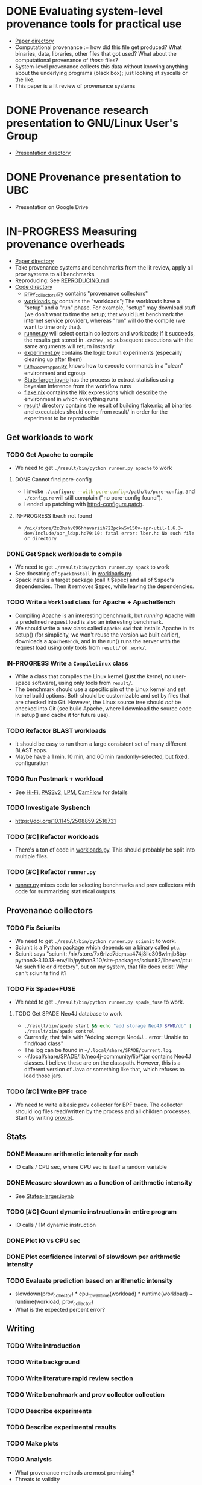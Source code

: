 * DONE Evaluating system-level provenance tools for practical use
- [[file:docs/provenance_overhead][Paper directory]]
- Computational provenance := how did this file get produced? What binaries, data, libraries, other files that got used? What about the computational provenance of /those/ files?
- System-level provenance collects this data without knowing anything about the underlying programs (black box); just looking at syscalls or the like.
- This paper is a lit review of provenance systems

* DONE Provenance research presentation to GNU/Linux User's Group
- [[file:docs/prov_pres/][Presentation directory]]

* DONE Provenance presentation to UBC
- Presentation on Google Drive

* IN-PROGRESS Measuring provenance overheads
- [[file:docs/low_provenance_overhead/][Paper directory]]
- Take provenance systems and benchmarks from the lit review, apply all prov systems to all benchmarks
- Reproducing: See [[file:benchmark/REPRODUCING.md][REPRODUCING.md]]
- [[file:benchmark/][Code directory]]
  - [[file:benchmark/prov_collectors.py][prov_collectors.py]] contains "provenance collectors"
  - [[file:benchmark/workloads.py][workloads.py]] contains the "workloads"; The workloads have a "setup" and a "run" phase. For example, "setup" may download stuff (we don't want to time the setup; that would just benchmark the internet service provider), whereas "run" will do the compile (we want to time only that).
  - [[file:benchmark/runner.py][runner.py]] will select certain collectors and workloads; if it succeeds, the results get stored in ~.cache/~, so subsequent executions with the same arguments will return instantly
  - [[file:benchmark/experiment.py][experiment.py]] contains the logic to run experiments (especailly cleaning up after them)
  - [[file:benchmark/run_exec_wrapper.py][run_exec_wrapper.py]] knows how to execute commands in a "clean" environment and cgroup
  - [[file:benchmark/notebook/Stats-larger.ipynb][Stats-larger.ipynb]] has the process to extract statistics using bayesian inference from the workflow runs
  - [[file:benchmark/flake.nix][flake.nix]] contains the Nix expressions which describe the environment in which everything runs
  - [[file:benchmark/result/][result/]] directory contains the result of building flake.nix; all binaries and executables should come from result/ in order for the experiment to be reproducible

** Get workloads to work

*** TODO Get Apache to compile
- We need to get src_sh{./result/bin/python runner.py apache} to work

**** DONE Cannot find pcre-config
- I invoke src_sh{./configure --with-pcre-config=/path/to/pcre-config}, and ~./configure~ will still complain ("no pcre-config found").
- I ended up patching with [[file:benchmark/httpd-configure.patch][httpd-configure.patch]].

**** IN-PROGRESS lber.h not found
:PROPERTIES:
:DELEGATED: Sam
:END:
- ~/nix/store/2z0hshv096hhavariih722pckw5v150v-apr-util-1.6.3-dev/include/apr_ldap.h:79:10: fatal error: lber.h: No such file or directory~

*** DONE Get Spack workloads to compile
:LOGBOOK:
CLOCK: [2024-01-14 Sun 21:03]--[2024-01-14 Sun 22:35] =>  1:32
CLOCK: [2024-01-14 Sun 19:42]--[2024-01-14 Sun 19:58] =>  0:16
CLOCK: [2024-01-12 Fri 14:40]--[2024-01-12 Fri 16:13] =>  1:33
CLOCK: [2024-01-11 Thu 15:26]--[2024-01-11 Thu 17:05] =>  1:39
:END:
- We need to get src_sh{./result/bin/python runner.py spack} to work
- See docstring of ~SpackInstall~ in [[file:benchmark/workloads.py][workloads.py]].
- Spack installs a target package (call it $spec) and all of $spec's dependencies. Then it removes $spec, while leaving the dependencies.

*** TODO Write a ~Workload~ class for Apache + ApacheBench
- Compiling Apache is an interesting benchmark, but /running/ Apache with a predefined request load is also an interesting benchmark.
- We should write a new class called ~ApacheLoad~ that installs Apache in its setup() (for simplicity, we won't reuse the version we built earlier), downloads a ~ApacheBench~, and in the run() runs the server with the request load using only tools from ~result/~ or ~.work/~.

*** IN-PROGRESS Write a ~CompileLinux~ class
:PROPERTIES:
:DELEGATED: Faust
:END:
- Write a class that compiles the Linux kernel (just the kernel, no user-space software), using only tools from ~result/~.
- The benchmark should use a specific pin of the Linux kernel and set kernel build options. Both should be customizable and set by files that are checked into Git. However, the Linux source tree should /not/ be checked into Git (see build Apache, where I download the source code in setup() and cache it for future use).

*** TODO Refactor BLAST workloads
- It should be easy to run them a large consistent set of many different BLAST apps.
- Maybe have a 1 min, 10 min, and 60 min randomly-selected, but fixed, configuration

*** TODO Run Postmark + workload
- See [[https://doi.org/10.1145/2420950.2420989][Hi-Fi]], [[https://www.usenix.org/legacy/events/usenix09/tech/full_papers/muniswamy-reddy/muniswamy-reddy.pdf][PASSv2]], [[https://www.usenix.org/system/files/conference/usenixsecurity15/sec15-paper-bates.pdf][LPM]], [[https://doi.org/10.1145/3127479.3129249][CamFlow]] for details

*** TODO Investigate Sysbench
- https://doi.org/10.1145/2508859.2516731

*** TODO [#C] Refactor workloads
- There's a ton of code in [[file:benchmark/workloads.py][workloads.py]]. This should probably be split into multiple files.

*** TODO [#C] Refactor ~runner.py~
- [[file:benchmark/runner.py][runner.py]] mixes code for selecting benchmarks and prov collectors with code for summarizing statistical outputs.

** Provenance collectors

*** TODO Fix Sciunits
- We need to get src_sh{./result/bin/python runner.py sciunit} to work.
- Sciunit is a Python package which depends on a binary called ~ptu~.
- Sciunit says "sciunit: /nix/store/7x6rlzd7dqmsa474j8ilc306wlmjb8bp-python3-3.10.13-env/lib/python3.10/site-packages/sciunit2/libexec/ptu: No such file or directory", but on my system, that file does exist! Why can't sciunits find it?

*** TODO Fix Spade+FUSE
- We need to get src_sh{./result/bin/python runner.py spade_fuse} to work.

**** TODO Get SPADE Neo4J database to work
- src_sh{./result/bin/spade start && echo "add storage Neo4J $PWD/db" | ./result/bin/spade control}
- Currently, that fails with "Adding storage Neo4J... error: Unable to find/load class"
- The log can be found in ~~/.local/share/SPADE/current.log~.
- ~/.local/share/SPADE/lib/neo4j-community/lib/*.jar contains Neo4J classes. I believe these are on the classpath. However, this is a different version of Java or something like that, which refuses to load those jars.

*** TODO [#C] Write BPF trace
- We need to write a basic prov collector for BPF trace. The collector should log files read/written by the process and all children processes. Start by writing [[file:benchmark/prov.bt][prov.bt]].

** Stats

*** DONE Measure arithmetic intensity for each
- IO calls / CPU sec, where CPU sec is itself a random variable

*** DONE Measure slowdown as a function of arithmetic intensity
- See [[file:benchmark/notebook/Stats-larger.ipynb][States-larger.ipynb]]

*** TODO [#C] Count dynamic instructions in entire program
- IO calls / 1M dynamic instruction

*** DONE Plot IO vs CPU sec

*** DONE Plot confidence interval of slowdown per arithmetic intensity

*** TODO Evaluate prediction based on arithmetic intensity
- slowdown(prov_collector) * cpu_to_wall_time(workload) * runtime(workload) ~ runtime(workload, prov_collector)
- What is the expected percent error?

** Writing

*** TODO Write introduction

*** TODO Write background

*** TODO Write literature rapid review section

*** TODO Write benchmark and prov collector collection

*** TODO Describe experiments

*** TODO Describe experimental results

*** TODO Make plots

*** TODO Analysis
- What provenance methods are most promising?
- Threats to validity

*** TODO Conclusion

* BACKLOG Record/replay reproducibility with library interposition
- [[file:docs/record_replay/][Paper directory]]
- Record/replay is an easier way to get reproducibility than Docker/Nix/etc.
- Use library interpositioning to make a record/replay tool that is faster than other record/replay tools

** BACKLOG Get global state vars
- Library constructors get called twice (2 copies of library global variables)
- https://stackoverflow.com/questions/77782964/how-to-run-code-exactly-once-in-ld-preloaded-shared-library

* Vars
#+TODO: BACKLOG(b) TODO(t) IN-PROGRESS(p) | DONE(d) BLOCKED(b)

#+BEGIN_SRC elisp
#+END_SRC
